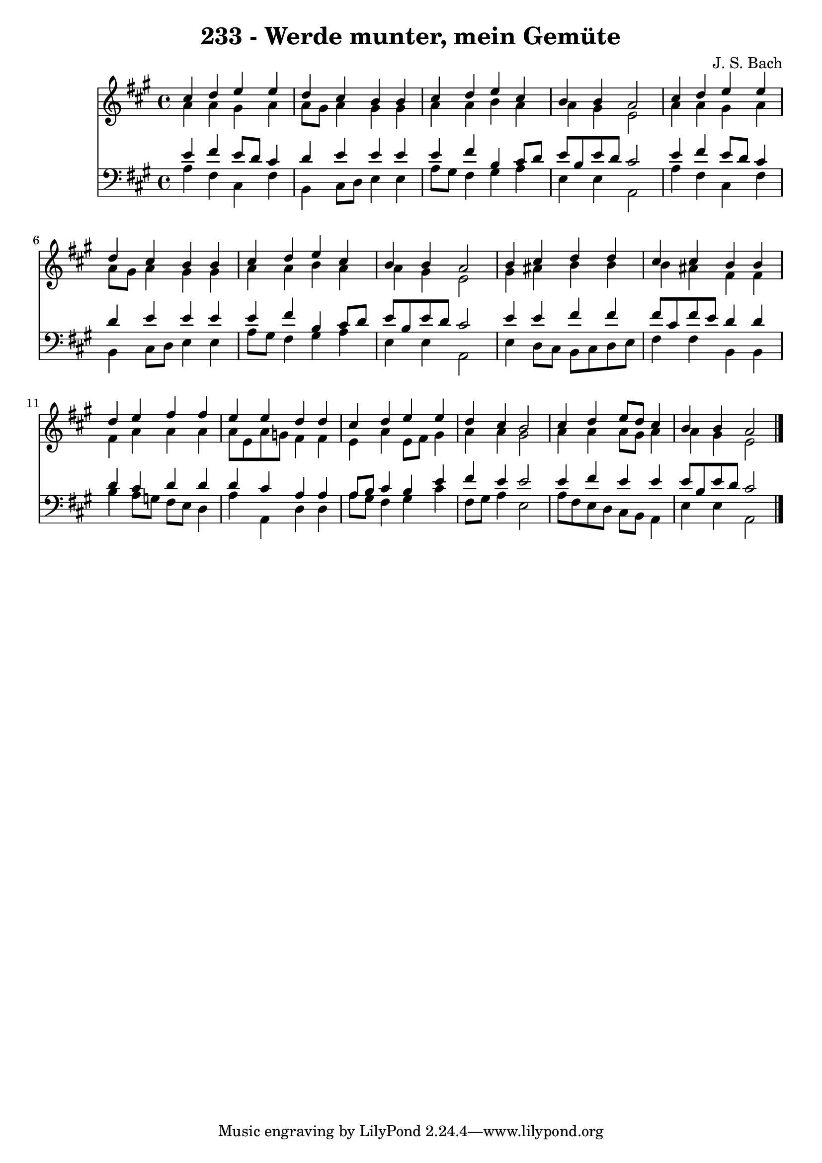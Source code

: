 
\version "2.10.33"

\header {
  title = "233 - Werde munter, mein Gemüte"
  composer = "J. S. Bach"
}

global =  {
  \time 4/4 
  \key a \major
}

soprano = \relative c {
  cis''4 d e e 
  d cis b b 
  cis d e cis 
  b b a2 
  cis4 d e e 
  d cis b b 
  cis d e cis 
  b b a2 
  b4 cis d d 
  cis cis b b 
  d e fis fis 
  e e d d 
  cis d e e 
  d cis b2 
  cis4 d e8 d cis4 
  b b a2 
}


alto = \relative c {
  a''4 a gis a 
  a8 gis a4 gis gis 
  a a b a 
  a gis e2 
  a4 a gis a 
  a8 gis a4 gis gis 
  a a b a 
  a gis e2 
  gis4 ais b b 
  b ais fis fis 
  fis a a a 
  a8 e a g fis4 fis 
  e a e8 fis gis4 
  a a gis2 
  a4 a a8 gis a4 
  a gis e2 
}


tenor = \relative c {
  e'4 fis e8 d cis4 
  d e e e 
  e fis b, cis8 d 
  e b e d cis2 
  e4 fis e8 d cis4 
  d e e e 
  e fis b, cis8 d 
  e b e d cis2 
  e4 e fis fis 
  fis8 cis fis e d4 d 
  d cis d d 
  d cis a a 
  a8 b cis4 b e 
  fis e e2 
  e4 fis e e 
  e8 b e d cis2 
}


baixo = \relative c {
  a'4 fis cis fis 
  b, cis8 d e4 e 
  a8 gis fis4 gis a 
  e e a,2 
  a'4 fis cis fis 
  b, cis8 d e4 e 
  a8 gis fis4 gis a 
  e e a,2 
  e'4 d8 cis b cis d e 
  fis4 fis b, b 
  b' a8 g fis e d4 
  a' a, d d 
  a'8 gis fis4 gis cis 
  fis,8 gis a4 e2 
  a8 fis e d cis b a4 
  e' e a,2 
}


\score {
  <<
    \new Staff {
      <<
        \global
        \new Voice = "1" { \voiceOne \soprano }
        \new Voice = "2" { \voiceTwo \alto }
      >>
    }
    \new Staff {
      <<
        \global
        \clef "bass"
        \new Voice = "1" {\voiceOne \tenor }
        \new Voice = "2" { \voiceTwo \baixo \bar "|."}
      >>
    }
  >>
}